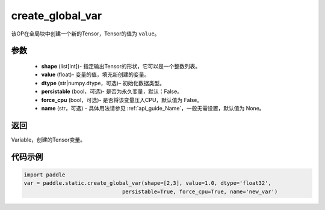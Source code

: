 .. _cn_api_fluid_layers_create_global_var:

create_global_var
-------------------------------

.. py:function:: paddle.static.create_global_var(shape,value,dtype,persistable=False,force_cpu=False,name=None)




该OP在全局块中创建一个新的Tensor，Tensor的值为 ``value``。

参数
::::::::::::

    - **shape** (list[int])- 指定输出Tensor的形状，它可以是一个整数列表。
    - **value** (float)- 变量的值，填充新创建的变量。
    - **dtype** (str|numpy.dtype，可选)– 初始化数据类型。
    - **persistable** (bool，可选)- 是否为永久变量，默认：False。
    - **force_cpu** (bool，可选)- 是否将该变量压入CPU，默认值为 False。
    - **name** (str，可选) - 具体用法请参见 :ref:`api_guide_Name`，一般无需设置，默认值为 None。

返回
::::::::::::
Variable，创建的Tensor变量。


代码示例
::::::::::::

.. code-block:: python

    import paddle
    var = paddle.static.create_global_var(shape=[2,3], value=1.0, dtype='float32',
                                   persistable=True, force_cpu=True, name='new_var')









